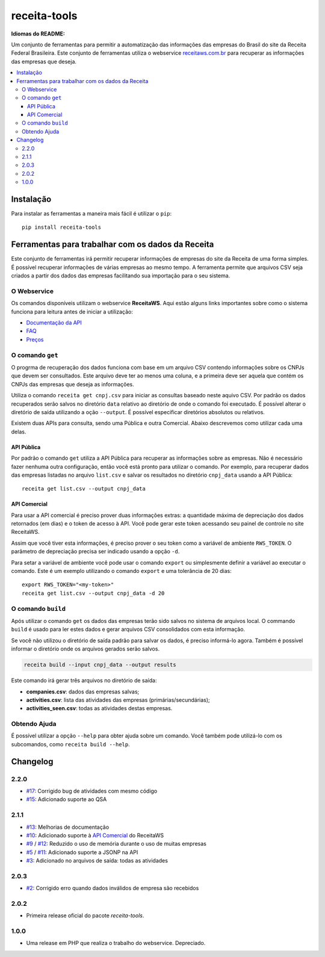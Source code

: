 receita-tools
=============

|pypi| |travis| |license|

**Idiomas do README:** |ptbr| |en|

Um conjunto de ferramentas para permitir a automatização das informações
das empresas do Brasil do site da Receita Federal Brasileira. Este conjunto
de ferramentas utiliza o webservice
`receitaws.com.br <http://receitaws.com.br>`_ para recuperar as informações
das empresas que deseja.

.. contents::
   :local:

.. |pypi| image:: https://img.shields.io/pypi/v/receita-tools.svg?style=flat-square
    :target: https://pypi.python.org/pypi/receita-tools

.. |travis| image:: https://img.shields.io/travis/vkruoso/receita-tools.svg?style=flat-square
    :target: https://travis-ci.org/vkruoso/receita-tools
    :alt: Build Status

.. |license| image:: https://img.shields.io/dub/l/vibe-d.svg?style=flat-square

.. |ptbr| image:: https://flagicons.lipis.dev/flags/4x3/br.svg
    :target: https://github.com/vkruoso/receita-tools/blob/master/README.rst
    :height: 20px

.. |en| image:: https://flagicons.lipis.dev/flags/4x3/us.svg
    :target: https://github.com/vkruoso/receita-tools/blob/master/README.en.rst
    :height: 20px

Instalação
----------

Para instalar as ferramentas a maneira mais fácil é utilizar o ``pip``::

    pip install receita-tools


Ferramentas para trabalhar com os dados da Receita
--------------------------------------------------

Este conjunto de ferramentas irá permitir recuperar informações de empresas
do site da Receita de uma forma simples. É possível recuperar informações
de várias empresas ao mesmo tempo. A ferramenta permite que arquivos CSV
seja criados a partir dos dados das empresas facilitando sua importação
para o seu sistema.

O Webservice
++++++++++++

Os comandos disponíveis utilizam o webservice **ReceitaWS**. Aqui estão
alguns links importantes sobre como o sistema funciona para leitura antes
de iniciar a utilização:

* `Documentação da API`_
* `FAQ`_
* `Preços`_

.. _Documentação da API: https://www.receitaws.com.br/api
.. _FAQ: https://www.receitaws.com.br/faq
.. _Preços: https://www.receitaws.com.br/pricing

O comando ``get``
+++++++++++++++++

O progrma de recuperação dos dados funciona com base em um arquivo CSV
contendo informações sobre os CNPJs que devem ser consultados. Este arquivo
deve ter ao menos uma coluna, e a primeira deve ser aquela que contém os CNPJs
das empresas que deseja as informações.

Utiliza o comando ``receita get cnpj.csv`` para iniciar as consultas baseado
neste aquivo CSV. Por padrão os dados recuperados serão salvos no diretório
``data`` relativo ao diretório de onde o comando foi executado. É possível
alterar o diretório de saída utilizando a oção ``--output``. É possível
especificar diretórios absolutos ou relativos.

Existem duas APIs para consulta, sendo uma Pública e outra Comercial. Abaixo
descrevemos como utilizar cada uma delas.

API Pública
***********

Por padrão o comando ``get`` utiliza a API Pública para recuperar as
informações sobre as empresas. Não é necessário fazer nenhuma outra
configuração, então você está pronto para utilizar o comando. Por exemplo,
para recuperar dados das empresas listadas no arquivo ``list.csv`` e salvar
os resultados no diretório ``cnpj_data`` usando a API Pública::

    receita get list.csv --output cnpj_data

API Comercial
*************

Para usar a API comercial é preciso prover duas informações extras: a
quantidade máxima de depreciação dos dados retornados (em dias) e o token
de acesso à API. Você pode gerar este token acessando seu painel de controle
no site ReceitaWS.

Assim que você tiver esta informações, é preciso prover o seu token como
a variável de ambiente ``RWS_TOKEN``. O parâmetro de depreciação precisa ser
indicado usando a opção ``-d``.

Para setar a variável de ambiente você pode usar o comando ``export`` ou
simplesmente definir a variável ao executar o comando. Este é um exemplo
utilizando o comando ``export`` e uma tolerância de 20 dias::

    export RWS_TOKEN="<my-token>"
    receita get list.csv --output cnpj_data -d 20

O comando ``build``
+++++++++++++++++++

Após utilizar o comando ``get`` os dados das empresas terão sido salvos
no sistema de arquivos local. O commando ``build`` é usado para ler estes
dados e gerar arquivos CSV consolidados com esta informação.

Se você não utilizou o diretório de saída padrão para salvar os dados,
é preciso informá-lo agora. Também é possível informar o diretório
onde os arquivos gerados serão salvos.

.. code::

    receita build --input cnpj_data --output results

Este comando irá gerar três arquivos no diretório de saída:

* **companies.csv**: dados das empresas salvas;
* **activities.csv**: lista das atividades das empresas (primárias/secundárias);
* **activities_seen.csv**: todas as atividades destas empresas.

Obtendo Ajuda
+++++++++++++

É possível utilizar a opção ``--help`` para obter ajuda sobre um comando.
Você também pode utilizá-lo com os subcomandos, como ``receita build --help``.


Changelog
---------

2.2.0
+++++

* `#17`_: Corrigido bug de atividades com mesmo código
* `#15`_: Adicionado suporte ao QSA

2.1.1
+++++

* `#13`_: Melhorias de documentação
* `#10`_: Adicionado suporte à `API Comercial <https://www.receitaws.com.br/pricing/>`_ do ReceitaWS
* `#9`_ / `#12`_: Reduzido o uso de memória durante o uso de muitas empresas
* `#5`_ / `#11`_: Adicionado suporte a JSONP na API
* `#3`_: Adicionado no arquivos de saída: todas as atividades

2.0.3
+++++

* `#2`_: Corrigido erro quando dados inválidos de empresa são recebidos

2.0.2
+++++

* Primeira release oficial do pacote *receita-tools*.

1.0.0
+++++

* Uma release em PHP que realiza o trabalho do webservice. Depreciado.

.. _#2: https://github.com/vkruoso/receita-tools/issues/2
.. _#3: https://github.com/vkruoso/receita-tools/issues/3
.. _#5: https://github.com/vkruoso/receita-tools/issues/5
.. _#9: https://github.com/vkruoso/receita-tools/issues/9
.. _#10: https://github.com/vkruoso/receita-tools/issues/10
.. _#11: https://github.com/vkruoso/receita-tools/issues/11
.. _#12: https://github.com/vkruoso/receita-tools/issues/12
.. _#13: https://github.com/vkruoso/receita-tools/issues/13
.. _#15: https://github.com/vkruoso/receita-tools/issues/15
.. _#17: https://github.com/vkruoso/receita-tools/issues/17
